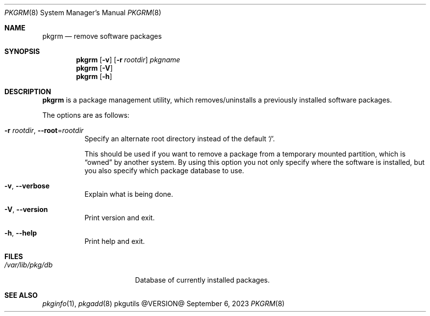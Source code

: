 .\" pkgrm(8) manual page
.\" See COPYING and COPYRIGHT files for corresponding information.
.Dd September 6, 2023
.Dt PKGRM 8
.Os pkgutils @VERSION@
.\" ==================================================================
.Sh NAME
.Nm pkgrm
.Nd remove software packages
.\" ==================================================================
.Sh SYNOPSIS
.Nm pkgrm
.Op Fl v
.Op Fl r Ar rootdir
.Ar pkgname
.Nm
.Op Fl V
.Nm
.Op Fl h
.\" ==================================================================
.Sh DESCRIPTION
.Nm
is a package management utility, which removes/uninstalls a previously
installed software packages.
.Pp
The options are as follows:
.Bl -tag -width Ds
.It Fl r Ar rootdir , Fl \-root Ns = Ns Ar rootdir
Specify an alternate root directory instead of the default
.Ql / .
.Pp
This should be used if you want to remove a package from a temporary
mounted partition, which is
.Dq owned
by another system.
By using this option you not only specify where the software is
installed, but you also specify which package database to use.
.It Fl v , Fl \-verbose
Explain what is being done.
.It Fl V , Fl \-version
Print version and exit.
.It Fl h , Fl \-help
Print help and exit.
.El
.\" ==================================================================
.Sh FILES
.Bl -tag -width "/var/lib/pkg/db" -compact
.It Pa /var/lib/pkg/db
Database of currently installed packages.
.El
.\" ==================================================================
.Sh SEE ALSO
.Xr pkginfo 1 ,
.Xr pkgadd 8
.\" vim: cc=72 tw=70
.\" End of file.
